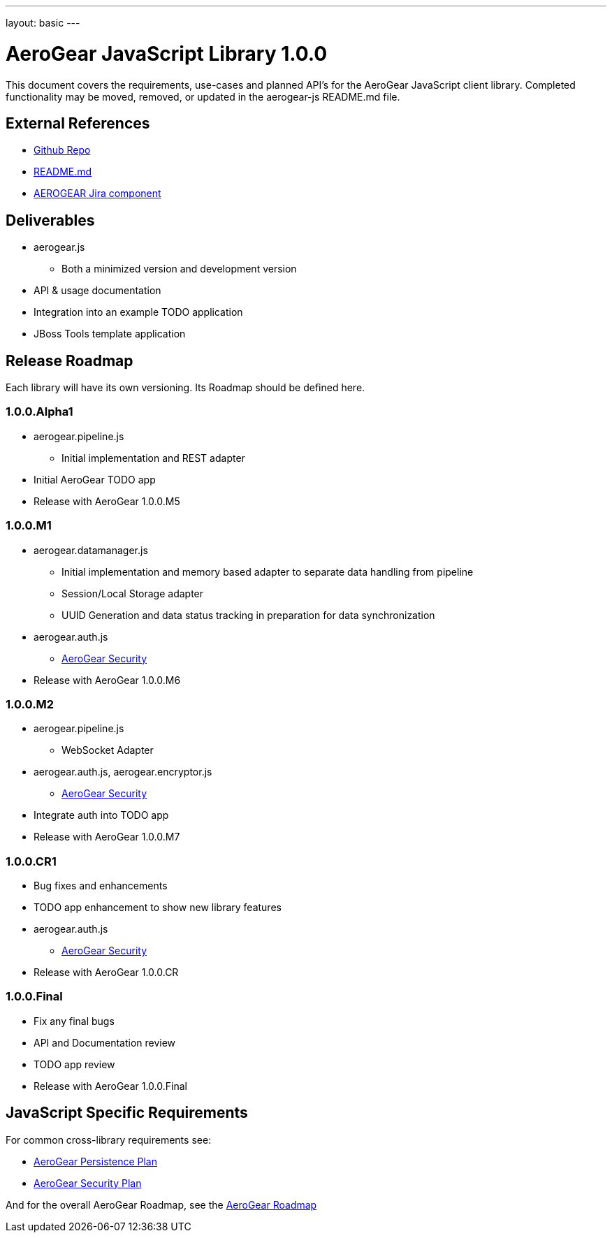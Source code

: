 ---
layout: basic
---

AeroGear JavaScript Library 1.0.0
=================================
:Author: Kris Borchers

This document covers the requirements, use-cases and planned API's for the AeroGear JavaScript client library.  Completed functionality may be moved, removed, or updated in the aerogear-js README.md file.

External References
-------------------

* link:https://github.com/aerogear/aerogear-js/[Github Repo]
* link:https://github.com/aerogear/aerogear-js/blob/master/README.md[README.md]
* link:https://issues.jboss.org/browse/AEROGEAR/component/12315072[AEROGEAR Jira component]

Deliverables
------------

* aerogear.js
** Both a minimized version and development version
* API & usage documentation
* Integration into an example TODO application
* JBoss Tools template application

Release Roadmap
---------------

Each library will have its own versioning.  Its Roadmap should be defined here.

1.0.0.Alpha1
~~~~~~~~~~~~

* aerogear.pipeline.js
** Initial implementation and REST adapter
* Initial AeroGear TODO app
* Release with AeroGear 1.0.0.M5

1.0.0.M1
~~~~~~~~

* aerogear.datamanager.js
** Initial implementation and memory based adapter to separate data handling from pipeline
** Session/Local Storage adapter
** UUID Generation and data status tracking in preparation for data synchronization
* aerogear.auth.js
** link:AeroGearSecurity.asciidoc[AeroGear Security]
* Release with AeroGear 1.0.0.M6

1.0.0.M2
~~~~~~~~

* aerogear.pipeline.js
** WebSocket Adapter
* aerogear.auth.js, aerogear.encryptor.js
** link:AeroGearSecurity.asciidoc[AeroGear Security]
* Integrate auth into TODO app
* Release with AeroGear 1.0.0.M7

1.0.0.CR1
~~~~~~~~~

* Bug fixes and enhancements
* TODO app enhancement to show new library features
* aerogear.auth.js
** link:AeroGearSecurity.asciidoc[AeroGear Security]
* Release with AeroGear 1.0.0.CR

1.0.0.Final
~~~~~~~~~~~

* Fix any final bugs
* API and Documentation review
* TODO app review
* Release with AeroGear 1.0.0.Final

JavaScript Specific Requirements
--------------------------------

For common cross-library requirements see:

* link:AeroGearPersistence.asciidoc[AeroGear Persistence Plan]
* link:AeroGearSecurity.asciidoc[AeroGear Security Plan]

And for the overall AeroGear Roadmap, see the link:AeroGearRoadmap1.0.0.asciidoc[AeroGear Roadmap]
